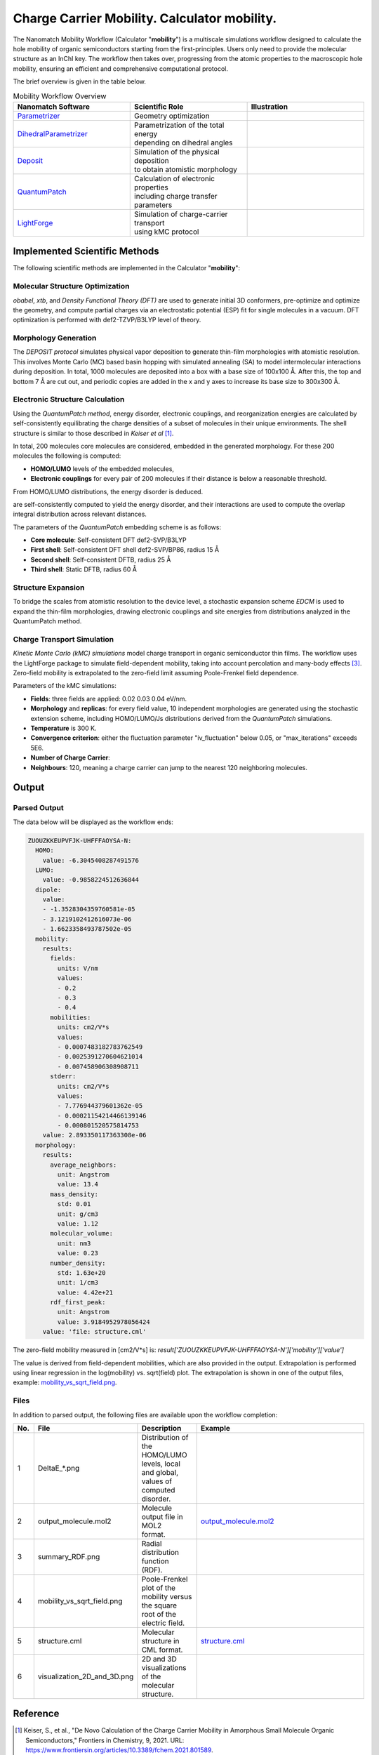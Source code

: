 .. _science_calculators_mobility:

Charge Carrier Mobility. Calculator **mobility**.
========


The Nanomatch Mobility Workflow (Calculator "**mobility**") is a multiscale simulations workflow designed to calculate the hole mobility of organic semiconductors starting from the first-principles.
Users only need to provide the molecular structure as an InChI key. The workflow then takes over, progressing from the atomic properties to the macroscopic hole mobility, ensuring an efficient and comprehensive computational protocol.

The brief overview is given in the table below.


.. list-table:: Mobility Workflow Overview
   :widths: 30 30 30
   :header-rows: 1

   * - **Nanomatch Software**
     - **Scientific Role**
     - **Illustration**
   * - `Parametrizer <http://docs.nanomatch.de/nanomatch-modules/Parametrizer/Parametrizer.html>`_
     - | Geometry optimization
     - .. image:: parametrizer.png
          :width: 300px
          :align: center
   * - `DihedralParametrizer <http://docs.nanomatch.de/nanomatch-modules/DihedralParametrizer/DihedralParametrizer.html>`_
     - | Parametrization of the total energy
       | depending on dihedral angles
     - .. image:: dhp.png
          :width: 300px
          :align: center
   * - `Deposit <http://docs.nanomatch.de/nanomatch-modules/Deposit/Deposit.html>`_
     - | Simulation of the physical deposition
       | to obtain atomistic morphology
     - .. image:: deposit.png
          :width: 300px
          :align: center
   * - `QuantumPatch <http://docs.nanomatch.de/nanomatch-modules/QuantumPatch/QuantumPatch.html>`_
     - | Calculation of electronic properties
       | including charge transfer parameters
     - .. image:: quantumpatch.png
          :width: 300px
          :align: center
   * - `LightForge <http://docs.nanomatch.de/nanomatch-modules/LightForge/LightForge.html>`_
     - | Simulation of charge-carrier transport
       | using kMC protocol
     - .. image:: lightforge.png
          :width: 300px
          :align: center


Implemented Scientific Methods
------------------------------

The following scientific methods are implemented in the Calculator "**mobility**":

Molecular Structure Optimization
~~~~~~~~~~~~~~~~~~~~~~~~~~~~~~~~

*obabel*, *xtb*, and *Density Functional Theory (DFT)* are used to generate initial 3D conformers, pre-optimize and optimize the geometry, and compute partial charges via an electrostatic potential (ESP) fit for single molecules in a vacuum. DFT optimization is performed with def2-TZVP/B3LYP level of theory.

Morphology Generation
~~~~~~~~~~~~~~~~~~~~~

The *DEPOSIT protocol* simulates physical vapor deposition to generate thin-film morphologies with atomistic resolution. This involves Monte Carlo (MC) based basin hopping with simulated annealing (SA) to model intermolecular interactions during deposition. In total, 1000 molecules are deposited into a box with a base size of 100x100 Å. After this, the top and bottom 7 Å are cut out, and periodic copies are added in the x and y axes to increase its base size to 300x300 Å.

Electronic Structure Calculation
~~~~~~~~~~~~~~~~~~~~~~~~~~~~~~~~

Using the *QuantumPatch method*, energy disorder, electronic couplings, and reorganization energies are calculated by self-consistently equilibrating the charge densities of a subset of molecules in their unique environments.
The shell structure is similar to those described in *Keiser et al* [1]_.

In total, 200 molecules core molecules are considered, embedded in the generated morphology.
For these 200 molecules the following is computed:

- **HOMO/LUMO** levels of the embedded molecules,
- **Electronic couplings** for every pair of 200 molecules if their distance is below a reasonable threshold.

From HOMO/LUMO distributions, the energy disorder is deduced.

are self-consistently computed to yield the energy disorder, and their interactions are used to compute the overlap integral distribution across relevant distances.

The parameters of the *QuantumPatch* embedding scheme is as follows:

- **Core molecule**: Self-consistent DFT def2-SVP/B3LYP
- **First shell**: Self-consistent DFT shell def2-SVP/BP86, radius 15 Å
- **Second shell**: Self-consistent DFTB, radius 25 Å
- **Third shell**: Static DFTB, radius 60 Å


Structure Expansion
~~~~~~~~~~~~~~~~~~~

To bridge the scales from atomistic resolution to the device level, a stochastic expansion scheme *EDCM* is used to expand the thin-film morphologies,
drawing electronic couplings and site energies from distributions analyzed in the QuantumPatch method.

Charge Transport Simulation
~~~~~~~~~~~~~~~~~~~~~~~~~~~

*Kinetic Monte Carlo (kMC) simulations* model charge transport in organic semiconductor thin films.
The workflow uses the LightForge package to simulate field-dependent mobility, taking into account percolation and many-body effects [3]_.
Zero-field mobility is extrapolated to the zero-field limit assuming Poole-Frenkel field dependence.

Parameters of the kMC simulations:

- **Fields**: three fields are applied: 0.02 0.03 0.04 eV/nm.
- **Morphology** and **replicas**: for every field value, 10 independent morphologies are generated using the stochastic extension scheme, including HOMO/LUMO/Js distributions derived from the *QuantumPatch* simulations.
- **Temperature** is 300 K.
- **Convergence criterion**: either the fluctuation parameter "iv_fluctuation" below 0.05, or "max_iterations" exceeds 5E6.
- **Number of Charge Carrier**:
- **Neighbours**: 120, meaning a charge carrier can jump to the nearest 120 neighboring molecules.

Output
------

Parsed Output
~~~~~~~~~~~~~
The data below will be displayed as the workflow ends:

.. code-block:: yaml

    ZUOUZKKEUPVFJK-UHFFFAOYSA-N:
      HOMO:
        value: -6.3045408287491576
      LUMO:
        value: -0.9858224512636844
      dipole:
        value:
        - -1.3528304359760581e-05
        - 3.1219102412616073e-06
        - 1.6623358493787502e-05
      mobility:
        results:
          fields:
            units: V/nm
            values:
            - 0.2
            - 0.3
            - 0.4
          mobilities:
            units: cm2/V*s
            values:
            - 0.0007483182783762549
            - 0.0025391270604621014
            - 0.007458906308908711
          stderr:
            units: cm2/V*s
            values:
            - 7.776944379601362e-05
            - 0.00021154214466139146
            - 0.000801520575814753
        value: 2.893350117363308e-06
      morphology:
        results:
          average_neighbors:
            unit: Angstrom
            value: 13.4
          mass_density:
            std: 0.01
            unit: g/cm3
            value: 1.12
          molecular_volume:
            unit: nm3
            value: 0.23
          number_density:
            std: 1.63e+20
            unit: 1/cm3
            value: 4.42e+21
          rdf_first_peak:
            unit: Angstrom
            value: 3.9184952978056424
        value: 'file: structure.cml'

The zero-field mobility measured in [cm2/V*s] is: `result['ZUOUZKKEUPVFJK-UHFFFAOYSA-N']['mobility']['value']`

The value is derived from field-dependent mobilities, which are also provided in the output. Extrapolation is performed using linear regression in the log(mobility) vs. sqrt(field) plot. The extrapolation is shown in one of the output files, example: `mobility_vs_sqrt_field.png <../../../../../docs/build/html/_static/mobility_files/mobility_vs_sqrt_field.png>`_.

Files
~~~~~~~~~

In addition to parsed output, the following files are available upon the workflow completion:

.. list-table::
   :header-rows: 1
   :widths: 5 15 15 50

   * - No.
     - File
     - Description
     - Example
   * - 1
     - DeltaE_*.png
     - | Distribution of the HOMO/LUMO
       | levels, local and global,
       | values of computed disorder.
     - .. image:: mobility_files/DeltaE_8_80d05a518bbbefc060f8c4ec4026517b.80d05a518bbbefc060f8c4ec4026517b.png
          :width: 300px
          :align: center
   * - 2
     - output_molecule.mol2
     - | Molecule output file in MOL2
       | format.
     - `output_molecule.mol2 <../../../../../docs/build/html/_static/mobility_files/output_molecule.mol2>`_
   * - 3
     - summary_RDF.png
     - | Radial distribution function
       | (RDF).
     - .. image:: mobility_files/summary_RDF.png
          :width: 300px
          :align: center
   * - 4
     - mobility_vs_sqrt_field.png
     - | Poole-Frenkel plot of the
       | mobility versus the square
       | root of the electric field.
     - .. image:: mobility_files/mobility_vs_sqrt_field.png
          :width: 300px
          :align: center
   * - 5
     - structure.cml
     - | Molecular structure in
       | CML format.
     - `structure.cml <../../../../../docs/build/html/_static/mobility_files/structure.cml>`_
   * - 6
     - visualization_2D_and_3D.png
     - | 2D and 3D visualizations
       | of the molecular structure.
     - .. image:: mobility_files/visualization_2D_and_3D.png
          :width: 300px
          :align: center


Reference
---------

.. _ref1:

.. [1] Keiser, S., et al., "De Novo Calculation of the Charge Carrier Mobility in Amorphous Small Molecule Organic Semiconductors," Frontiers in Chemistry, 9, 2021. URL: https://www.frontiersin.org/articles/10.3389/fchem.2021.801589.

.. _ref2:

.. [2] Friederich, P., Symalla, F., Meded, V., Neumann, T., Wenzel, W., "Ab Initio Treatment of Disorder Effects in Amorphous Organic Materials: Toward Parameter Free Materials Simulation," Journal of Chemical Theory and Computation, 10 (9), 2014, 3720-3725. URL: https://doi.org/10.1021/ct500418f.

.. _ref3:

.. [3] Symalla, F., Friederich, P., Massé, A., Meded, V., Coehoorn, R., Bobbert, P., Wenzel, W., "Charge Transport by Superexchange in Molecular Host-Guest Systems," Physical Review Letters, 2016, 117, 276803. URL: https://doi.org/10.1103/PhysRevLett.117.276803.
